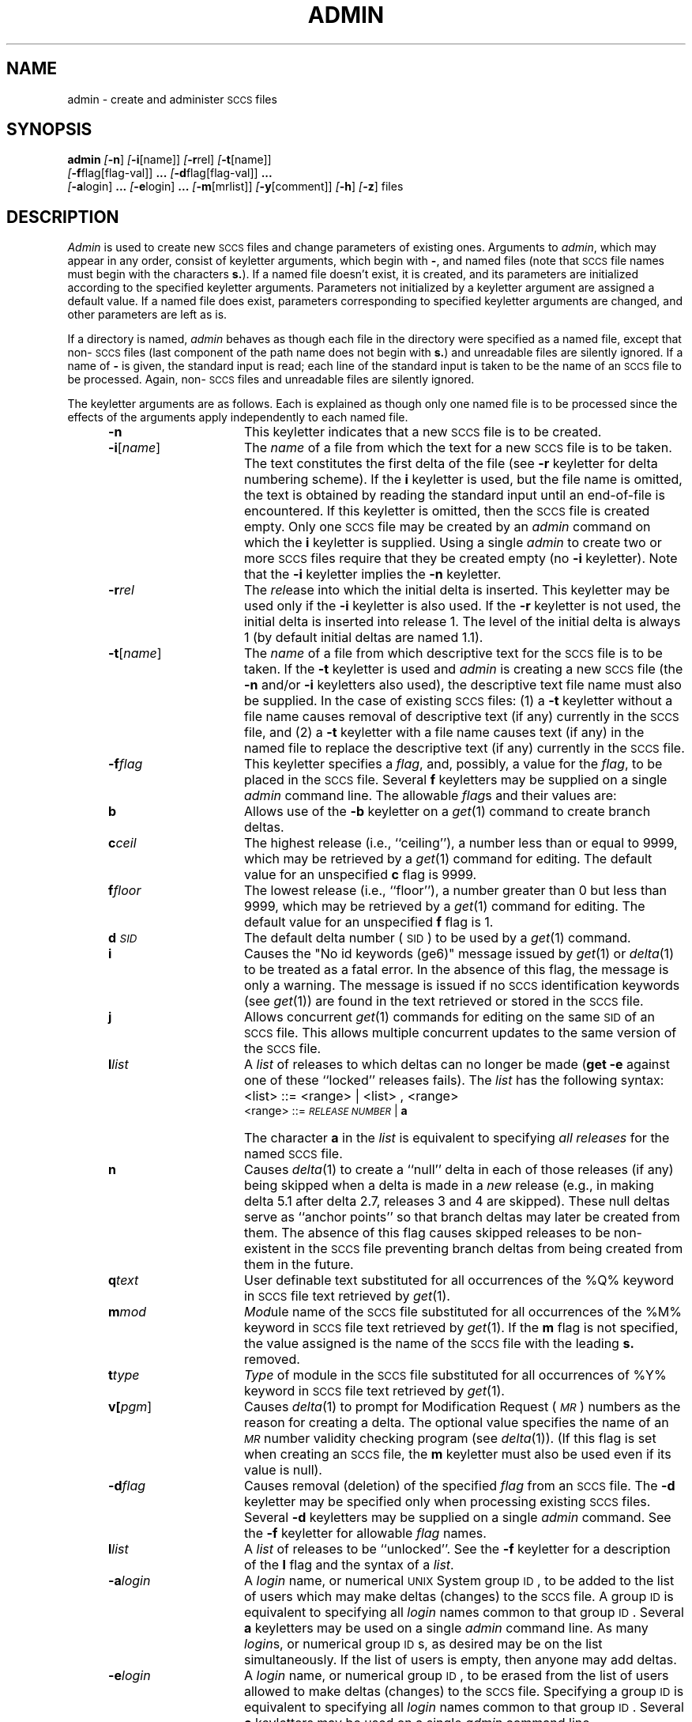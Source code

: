 .tr ~
.nr f 0
.bd S B 3
.de SP
.if n .ul
\%[\fB\-\\$1\fR\\c
.if n .ul 0
\\$2\\$3
..
.de SF
.if n .ul
\%[\fB\-\\$1\fR]
.if n .ul 0
..
.de ZZ
\fB.\|.\|.\fR
..
.de AR
.if \\nf \{ \
.    RE
.    nr f 0 \}
.PP
.RS 5
.TP 15
\fB\-\\$1\\fR
\\$2 \\$3 \\$4 \\$5 \\$6 \\$7 \\$8 \\$9
.nr f 1
..
.de C1
.if \\nf \{ \
.    RE
.    nr f 0 \}
.PP
.RS 5
.TP 15
\\$1
\\$2 \\$3 \\$4 \\$5 \\$6 \\$7 \\$8 \\$9
.nr f 1
..
.de A1
.if \\nf \{ \
.    RE
.    nr f 0 \}
.PP
.RS 5
.TP 15
\fB\-\\$1\fR[\fI\\$2\fR]
\\$3 \\$4 \\$5 \\$6 \\$7 \\$8 \\$9
.nr f 1
..
.de A2
.if \\nf \{ \
.    RE
.    nr f 0 \}
.PP
.RS 5
.TP 15
\fB\-\\$1\fI\\$2\fR
\\$3 \\$4 \\$5 \\$6 \\$7 \\$8 \\$9
.nr f 1
..
.ds M)  \fI\s-1MR\s+1\fR
.ds R)  \fI\s-1RELEASE NUMBER\s+1\fR
.ds S)  \s-1SCCS\s+1
.ds I)  \s-1SID\s+1
.de F1
.if \\nf \{ \
.    RE
.    nr f 0 \}
.PP
.RS 13
.TP 7
\fB\\$1\fI\\$2\fR
\\$3
.nr f 1
..
.de F2
.if \\nf \{ \
.    RE
.    nr f 0 \}
.PP
.RS 13
.TP 7
\fB\\$1[\fI\\$2\fR]
\\$3
.nr f 1
..
.TH ADMIN 1
.SH NAME
admin \- create and administer \s-1SCCS\s0 files
.SH SYNOPSIS
.B admin
.SF n
.SP i \%[name] ]
.SP r rel ]
.SP t \%[name] ]
.if n .br
.SP f flag\%[flag-val] ]
.ZZ
.SP d flag\%[flag-val] ]
.ZZ
.if n .br
.SP a login ]
.ZZ
.SP e login ]
.ZZ
.SP m \%[mrlist] ]
.SP y \%[comment] ]
.SF h
.SF z
files
.SH DESCRIPTION
.I Admin\^
is used to create new \*(S) files
and change parameters of existing ones.
Arguments to
.I admin\c\^
,
which may appear in any order,
consist of keyletter arguments,
which begin with \fB\-\fR,
and named files
(note that \*(S) file names must begin with the characters
\fBs.\fR).
If a named file doesn't exist,
it is created,
and its parameters are initialized according to
the specified keyletter arguments.
Parameters not initialized by a keyletter argument
are assigned a default value.
If a named file does exist,
parameters corresponding to specified keyletter arguments
are changed,
and other parameters are left as is.
.PP
If a directory is named,
.I admin\^
behaves as though each file in the directory were
specified as a named file,
except that non-\*(S) files
(last component of the path name does not begin with \fBs.\fR)
and unreadable files
are silently ignored.
If a name of \fB\-\fR is given, the standard input is read;
each line of the standard input is taken to be the name of an \*(S) file
to be processed.
Again, non-\*(S) files and unreadable files are silently ignored.
.PP
The keyletter arguments are as follows.
Each is explained as though only one named file is to be processed
since the effects of the arguments
apply independently to
each named file.
.AR n This
keyletter indicates that a new \*(S) file is to be created.
.A1 i name The
\fIname\fR of a file from which the text for a new \*(S) file is to be taken.
The text constitutes the first delta of the file
(see
.B \-r
keyletter for delta numbering scheme).
If the
.B i
keyletter is used,
but the file name is omitted,
the text is obtained by reading the standard input
until an end-of-file is encountered.
If this keyletter is omitted,
then the \*(S) file is created empty.
Only one \*(S) file may be created
by an
.I admin\^
command on which the
.B i
keyletter is supplied.
Using a single
.I admin\^
to create two or more \*(S) files require that they be created
empty
(no
.B \-i
keyletter).
Note that the
.B \-i
keyletter implies the
.B \-n
keyletter.
.A2 r rel The
.I rel\c\^
ease into which the initial delta is inserted.
This keyletter may be used only if the
.B \-i
keyletter is also used.
If the
.B \-r
keyletter is not used,
the initial delta is inserted into release 1.
The level of the initial delta is always 1
(by default initial deltas are named 1.1).
.A1 t name The
\fIname\fR of a file from which descriptive text for the \*(S) file
is to be taken.
If the
.B \-t
keyletter is used
and
.I admin\^
is creating a new \*(S) file
(the
.B \-n
and/or
.B \-i
keyletters also used), the descriptive text file name
must also
be supplied.
In the case of existing \*(S) files:
(1) a
.B \-t
keyletter without a file name causes removal of descriptive text
(if any) currently in the \*(S) file, and (2) a
.B \-t
keyletter with a file name causes text (if any) in the
named file to replace
the descriptive text (if any) currently in the \*(S) file.
.A2 f flag This
keyletter specifies a \fIflag\fR, and, possibly, a value for the \fIflag\fR, to
be placed in the \*(S) file.
Several
.B f
keyletters may be supplied on a single
.I admin\^
command line.
The allowable \fIflag\fRs and their values are:
.F1 b \& Allows
use of
the
.B \-b
keyletter on a
.IR get (1)
command to create branch deltas.
.F1 c ceil The
highest release
(i.e., ``ceiling''),
a number less than or equal to 9999, which may be
retrieved by a
.IR get (1)
command for editing.
The default value for an unspecified
.B c
flag is 9999.
.F1 f floor The
lowest release
(i.e., ``floor''),
a number greater than 0 but less than 9999,
which may be retrieved by a
.IR get (1)
command for editing.
The default value for an unspecified
.B f
flag is 1.
.F1 d \s-1SID\s0 The
default delta number
(\*(I)) to be used by a
.IR get (1)
command.
.F1 i \& Causes
the "No id keywords (ge6)" message issued by
.IR get (1)
or
.IR delta (1)
to be treated as a fatal error.
In the absence of this flag, the message is only a warning.
The message is issued if no
\*(S) identification keywords
(see
.IR get (1))
are found
in the text retrieved or stored in the \*(S) file.
.F1 j \& Allows
concurrent
.IR get (1)
commands for editing
on the same \*(I) of an \*(S) file.
This allows multiple concurrent updates to the same
version of the \*(S) file.
.F1 l list A
\fIlist\fR of releases to which deltas can no longer be made
.RB ( "get \-e"
against one of these ``locked'' releases fails).
The \fIlist\fR has the following syntax:
.F1 \& \& <list>
::= <range> \(or <list> , <range>
.br
<range>~::=	\*(R) \(or \fBa\fR
.F1 \& \& The
character \fBa\fR in the \fIlist\fR is equivalent to specifying
.I "all releases\^"
for the named \*(S) file.
.F1 n \& Causes
.IR delta (1)
to create a ``null'' delta
in each of those releases (if any) being skipped when a delta is made
in a
.I new\^
release (e.g., in making delta 5.1 after delta 2.7, releases 3 and 4
are skipped).
These null deltas serve as ``anchor points'' so that branch deltas
may later be created from them.
The absence of this flag causes skipped releases to be
non-existent in the \*(S) file
preventing branch deltas from being created from them in the future.
.F1 q text User
definable text substituted for all occurrences
of the %\&Q% keyword in \*(S) file text retrieved by
.IR get (1).
.F1 m mod \fIMod\|\fRule
name of the \*(S) file
substituted for all occurrences of the %\&M% keyword in \*(S) file
text retrieved by
.IR get (1).
If the
.B m
flag is not specified, the value
assigned is the name of the \*(S) file with the leading
\fBs.\fR removed.
.F1 t type \fIType\fR
of module in the \*(S) file substituted for all occurrences of
%\&Y% keyword in \*(S) file text retrieved by
.IR get (1).
.F2 v pgm Causes
.IR delta (1)
to prompt for Modification Request (\*(M)) numbers as the
reason for creating a delta.
The optional value specifies the name of an \*(M) number validity
checking program
(see
.IR delta (1)).
(If this flag is set when creating an
.SM SCCS
file, the
.B m
keyletter must also be used even if its value is null).
.A2 d flag Causes
removal (deletion) of the specified \fIflag\fR from an \*(S) file.
The
.B \-d
keyletter
may be specified only when processing existing
\*(S) files.
Several
.B \-d
keyletters may be supplied on a single
.I admin\^
command.
See the
.B \-f
keyletter for allowable \fIflag\fR names.
.F1 l list A
\fIlist\fR of releases to be ``unlocked''.
See the
.B \-f
keyletter for a description of the
.B l
flag and the syntax of a \fIlist\fR.
.A2 a login A
\fIlogin\fR name, or numerical \s-1UNIX\s+1 System group \s-1ID\s+1,
to be added to the list of users which
may make deltas (changes) to the \*(S) file.
A group \s-1ID\s+1 is equivalent to specifying all
\fIlogin\fR names common to that group \s-1ID\s+1.
Several
.B a
keyletters may be used
on a single
.I admin\^
command line.
As many \fIlogin\fRs, or numerical group \s-1ID\s+1s, as desired may be on the list simultaneously.
If the list of users is empty,
then anyone may add deltas.
.A2 e login A
\fIlogin\fR name, or numerical group \s-1ID\s+1, to be erased from the list of users
allowed to make deltas (changes) to the \*(S) file.
Specifying a group \s-1ID\s+1 is equivalent to specifying all
\fIlogin\fR names common to that group \s-1ID\s+1.
Several
.B e
keyletters may be used on a single
.I admin\^
command line.
.A1 y comment The
.I comment\^
text is inserted
into the \*(S) file as a comment
for the initial delta in a manner identical to that
of
.IR delta (1).
Omission of the \fB\-y\fR keyletter results in a default
comment line being inserted in the form:
.sp \n(PDu
date and time created
.IR \s-1YY\s+1 / \s-1MM\s+1 / \s-1DD\s+1
.IR \s-1HH\s+1 : \s-1MM\s+1 : \s-1SS\s+1
by
.I login\^
.sp \n(PDu
The 
.B \-y
keyletter
is valid only if the
.B \-i
and/or
.B \-n
keyletters are
specified (i.e., a new \*(S) file is being created).
.A1 m mrlist The
list of Modification Requests (\*(M)) numbers is inserted into the \*(S) file
as the reason for creating the initial delta in a manner
identical to
.IR delta (1).
The
.B v
flag must be set and the \*(M) numbers are validated if the
.B v
flag has a value (the name of an \*(M) number validation program).
Diagnostics will occur if the
.B v
flag is not set or \*(M) validation fails.
.AR h Causes
.I admin\^
to check the structure of the \*(S) file
(see
.I sccsfile\c\^
(5)), and to compare a newly
computed check-sum (the sum of all the characters in the \*(S) file
except those in the first line) with the check-sum that is stored
in the first line of the \*(S) file.
Appropriate error diagnostics are produced.
.C1 \& This
keyletter inhibits writing on the file, so that it
nullifies the effect of any other keyletters supplied, and
is, therefore, only meaningful when processing existing files.
.AR z The
\*(S) file check-sum is recomputed and stored in the first line
of the \*(S) file
(see
.BR \-h ,
above).
.C1 \& Note
that use of this keyletter on a truly corrupted file
may prevent future detection of the corruption.
.i0
.SH FILES
The last component of
all \*(S) file names must be of the form \fBs.\fP\fIfile-name\fP.
New \*(S) files are given mode 444
(see
.IR chmod (1)).
Write permission
in the pertinent directory is,
of course,
required to create a file.
All writing done by
.I admin\^
is to a temporary x-file,
called \fBx.\fP\fIfile-name\fP,
(see
.IR get (1)),
created with mode 444 if the
.I admin\^
command is creating a new \*(S) file, or with the same mode
as the \*(S) file if it exists.
After successful execution of
.I admin\c\^
,
the \*(S) file is removed (if it exists), and the x-file
is renamed with the name of the \*(S) file.
This ensures that changes are made to the \*(S) file only
if no errors occurred.
.PP
It is recommended that directories containing \*(S) files be mode
755
and that \*(S) files themselves be mode 444.
The mode of the directories allows
only the owner to modify
\*(S) files contained in the directories.
The mode of the \*(S) files prevents any modification
at all except by \*(S) commands.
.PP
If it should be necessary to patch an \*(S) file for any reason,
the mode may be changed to 644 by the owner
allowing use of
.IR ed (1).
.I "Care must be taken!\^"
The edited file should
.I always\^
be processed by an
.B admin
.B \-h
to check for corruption followed by an
.B admin
.B \-z
to generate a proper check-sum.
Another
.B admin
.B \-h
is recommended to ensure the \*(S) file is valid.
.PP
.I Admin\^
also makes use of
a transient lock file
(called \fBz.\fP\fIfile-name\fP),
which is used to prevent simultaneous updates to the \*(S) file by different users.
See
.IR get (1)
for further information.
.SH "SEE ALSO"
delta(1),
ed(1),
get(1),
help(1),
prs(1),
what(1),
sccsfile(4).
.br
.I "Source Code Control System User's Guide\^"
in the
.IR "\s-1UNIX\s+1 System User's Guide" .
.SH DIAGNOSTICS
Use
.IR help (1)
for explanations.
.tr ~~
.\"	@(#)admin.1	5.2 of 5/18/82
